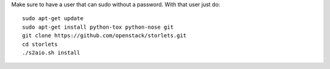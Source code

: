 Make sure to have a user that can sudo without a password.
With that user just do:

::

    sudo apt-get update
    sudo apt-get install python-tox python-nose git
    git clone https://github.com/openstack/storlets.git
    cd storlets
    ./s2aio.sh install
